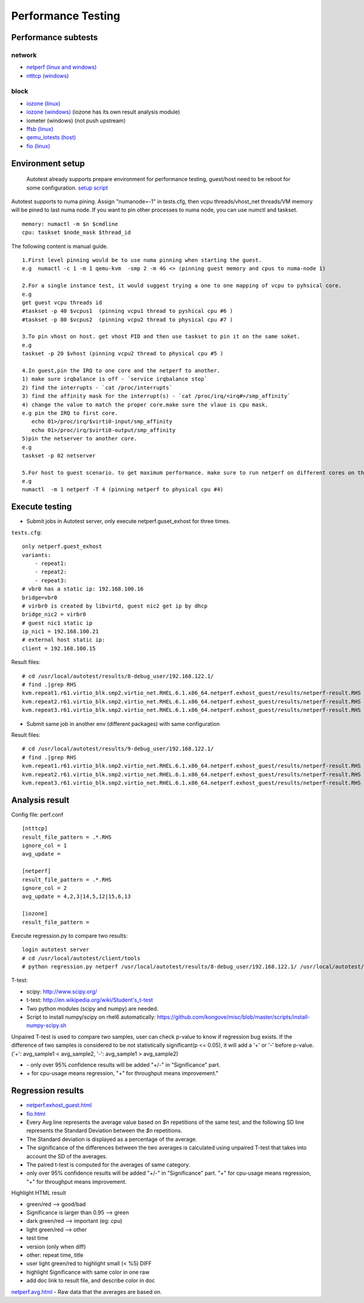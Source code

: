 ===================
Performance Testing
===================

Performance subtests
====================

network
-------

- `netperf (linux and windows) <https://github.com/autotest/autotest/tree/master/client/virt/tests/netperf.py>`_
- `ntttcp (windows) <https://github.com/autotest/autotest/tree/master/client/virt/tests/ntttcp.py>`_

block
-----

- `iozone (linux) <https://github.com/autotest/autotest/tree/master/client/tests/iozone/>`_
- `iozone (windows) <https://github.com/autotest/autotest/tree/master/client/virt/tests/iozone_windows.py>`_ (iozone has its own result analysis module)
- iometer (windows) (not push upstream)
- `ffsb (linux) <https://github.com/autotest/autotest/tree/master/client/tests/ffsb/>`_
- `qemu_iotests (host) <https://github.com/autotest/autotest-client-tests/tree/master/qemu_iotests>`_
- `fio (linux) <https://github.com/autotest/autotest-client-tests/tree/master/fio>`_

Environment setup
=================

  Autotest already supports prepare environment for performance testing, guest/host need to be reboot for some configuration.
  `setup script <https://github.com/autotest/virt-test/blob/master/shared/scripts/rh_perf_envsetup.sh>`_

Autotest supports to numa pining. Assign "numanode=-1" in tests.cfg, then vcpu threads/vhost_net threads/VM memory will be pined to last numa node. If you want to pin other processes to numa node, you can use numctl and taskset.

::

  memory: numactl -m $n $cmdline
  cpu: taskset $node_mask $thread_id

The following content is manual guide.

::

  1.First level pinning would be to use numa pinning when starting the guest.
  e.g  numactl -c 1 -m 1 qemu-kvm  -smp 2 -m 4G <> (pinning guest memory and cpus to numa-node 1)

  2.For a single instance test, it would suggest trying a one to one mapping of vcpu to pyhsical core.
  e.g
  get guest vcpu threads id
  #taskset -p 40 $vcpus1  (pinning vcpu1 thread to pyshical cpu #6 )
  #taskset -p 80 $vcpus2  (pinning vcpu2 thread to physical cpu #7 )

  3.To pin vhost on host. get vhost PID and then use taskset to pin it on the same soket.
  e.g
  taskset -p 20 $vhost (pinning vcpu2 thread to physical cpu #5 )

  4.In guest,pin the IRQ to one core and the netperf to another.
  1) make sure irqbalance is off - `service irqbalance stop`
  2) find the interrupts - `cat /proc/interrupts`
  3) find the affinity mask for the interrupt(s) - `cat /proc/irq/<irq#>/smp_affinity`
  4) change the value to match the proper core.make sure the vlaue is cpu mask.
  e.g pin the IRQ to first core.
     echo 01>/proc/irq/$virti0-input/smp_affinity
     echo 01>/proc/irq/$virti0-output/smp_affinity
  5)pin the netserver to another core.
  e.g
  taskset -p 02 netserver

  5.For host to guest scenario. to get maximum performance. make sure to run netperf on different cores on the same numa node as the guest.
  e.g
  numactl  -m 1 netperf -T 4 (pinning netperf to physical cpu #4)

Execute testing
===============

- Submit jobs in Autotest server, only execute netperf.guset_exhost for three times.

``tests.cfg``:

::

  only netperf.guest_exhost
  variants:
      - repeat1:
      - repeat2:
      - repeat3:
  # vbr0 has a static ip: 192.168.100.16
  bridge=vbr0
  # virbr0 is created by libvirtd, guest nic2 get ip by dhcp
  bridge_nic2 = virbr0
  # guest nic1 static ip
  ip_nic1 = 192.168.100.21
  # external host static ip:
  client = 192.168.100.15


Result files:

::

  # cd /usr/local/autotest/results/8-debug_user/192.168.122.1/
  # find .|grep RHS
  kvm.repeat1.r61.virtio_blk.smp2.virtio_net.RHEL.6.1.x86_64.netperf.exhost_guest/results/netperf-result.RHS
  kvm.repeat2.r61.virtio_blk.smp2.virtio_net.RHEL.6.1.x86_64.netperf.exhost_guest/results/netperf-result.RHS
  kvm.repeat3.r61.virtio_blk.smp2.virtio_net.RHEL.6.1.x86_64.netperf.exhost_guest/results/netperf-result.RHS

- Submit same job in another env (different packages) with same configuration

Result files:

::

  # cd /usr/local/autotest/results/9-debug_user/192.168.122.1/
  # find .|grep RHS
  kvm.repeat1.r61.virtio_blk.smp2.virtio_net.RHEL.6.1.x86_64.netperf.exhost_guest/results/netperf-result.RHS
  kvm.repeat2.r61.virtio_blk.smp2.virtio_net.RHEL.6.1.x86_64.netperf.exhost_guest/results/netperf-result.RHS
  kvm.repeat3.r61.virtio_blk.smp2.virtio_net.RHEL.6.1.x86_64.netperf.exhost_guest/results/netperf-result.RHS

Analysis result
===============

Config file: perf.conf

::

  [ntttcp]
  result_file_pattern = .*.RHS
  ignore_col = 1
  avg_update =

  [netperf]
  result_file_pattern = .*.RHS
  ignore_col = 2
  avg_update = 4,2,3|14,5,12|15,6,13

  [iozone]
  result_file_pattern =

Execute regression.py to compare two results:

::

  login autotest server
  # cd /usr/local/autotest/client/tools
  # python regression.py netperf /usr/local/autotest/results/8-debug_user/192.168.122.1/ /usr/local/autotest/results/9-debug_user/192.168.122.1/

T-test:

* scipy: http://www.scipy.org/
* t-test: http://en.wikipedia.org/wiki/Student's_t-test
* Two python modules (scipy and numpy) are needed.
* Script to install numpy/scipy on rhel6 automatically: https://github.com/kongove/misc/blob/master/scripts/install-numpy-scipy.sh

Unpaired T-test is used to compare two samples, user can check p-value to know if regression bug exists. If the difference of two samples is considered to be not statistically significant(p <= 0.05), it will add a '+' or '-' before p-value. ('+': avg_sample1 < avg_sample2, '-': avg_sample1 > avg_sample2)

* `-` only over 95% confidence results will be added "+/-" in "Significance" part.
* `+` for cpu-usage means regression, "+" for throughput means improvement."


Regression results
==================

* `netperf.exhost_guest.html <https://i-kvm.rhcloud.com/static/pub/netperf.exhost_guest.html>`_
* `fio.html <http://i-kvm.rhcloud.com/static/pub/fio.html>`_
* Every Avg line represents the average value based on *$n* repetitions of the same test, and the following SD line represents the Standard Deviation between the *$n* repetitions.
* The Standard deviation is displayed as a percentage of the average.
* The significance of the differences between the two averages is calculated using unpaired T-test that takes into account the SD of the averages.
* The paired t-test is computed for the averages of same category.
* only over 95% confidence results will be added "+/-" in "Significance" part. "+" for cpu-usage means regression, "+" for throughput means improvement.

Highlight HTML result

* green/red --> good/bad
* Significance is larger than 0.95 --> green
* dark green/red --> important (eg: cpu)
* light green/red --> other
*  test time
* version (only when diff)
* other: repeat time, title
* user light green/red to highlight small (< %5) DIFF
* highlight Significance with same color in one raw
* add doc link to result file, and describe color in doc


`netperf.avg.html <https://github.com/kongove/misc/blob/master/html/netperf.avg.html>`_
- Raw data that the averages are based on.
